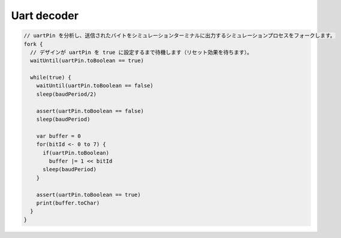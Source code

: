 
Uart decoder
============

.. code-block:: scala

   // uartPin を分析し、送信されたバイトをシミュレーションターミナルに出力するシミュレーションプロセスをフォークします。
   fork {
     // デザインが uartPin を true に設定するまで待機します（リセット効果を待ちます）。
     waitUntil(uartPin.toBoolean == true)

     while(true) {
       waitUntil(uartPin.toBoolean == false)
       sleep(baudPeriod/2)

       assert(uartPin.toBoolean == false)
       sleep(baudPeriod)

       var buffer = 0
       for(bitId <- 0 to 7) {
         if(uartPin.toBoolean)
           buffer |= 1 << bitId
         sleep(baudPeriod)
       }

       assert(uartPin.toBoolean == true)
       print(buffer.toChar)
     }
   }

